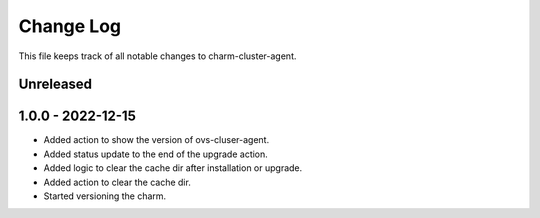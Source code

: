 ============
 Change Log
============

This file keeps track of all notable changes to charm-cluster-agent.

Unreleased
----------

1.0.0 - 2022-12-15
------------------
- Added action to show the version of ovs-cluser-agent. 
- Added status update to the end of the upgrade action.
- Added logic to clear the cache dir after installation or upgrade.
- Added action to clear the cache dir.
- Started versioning the charm.
